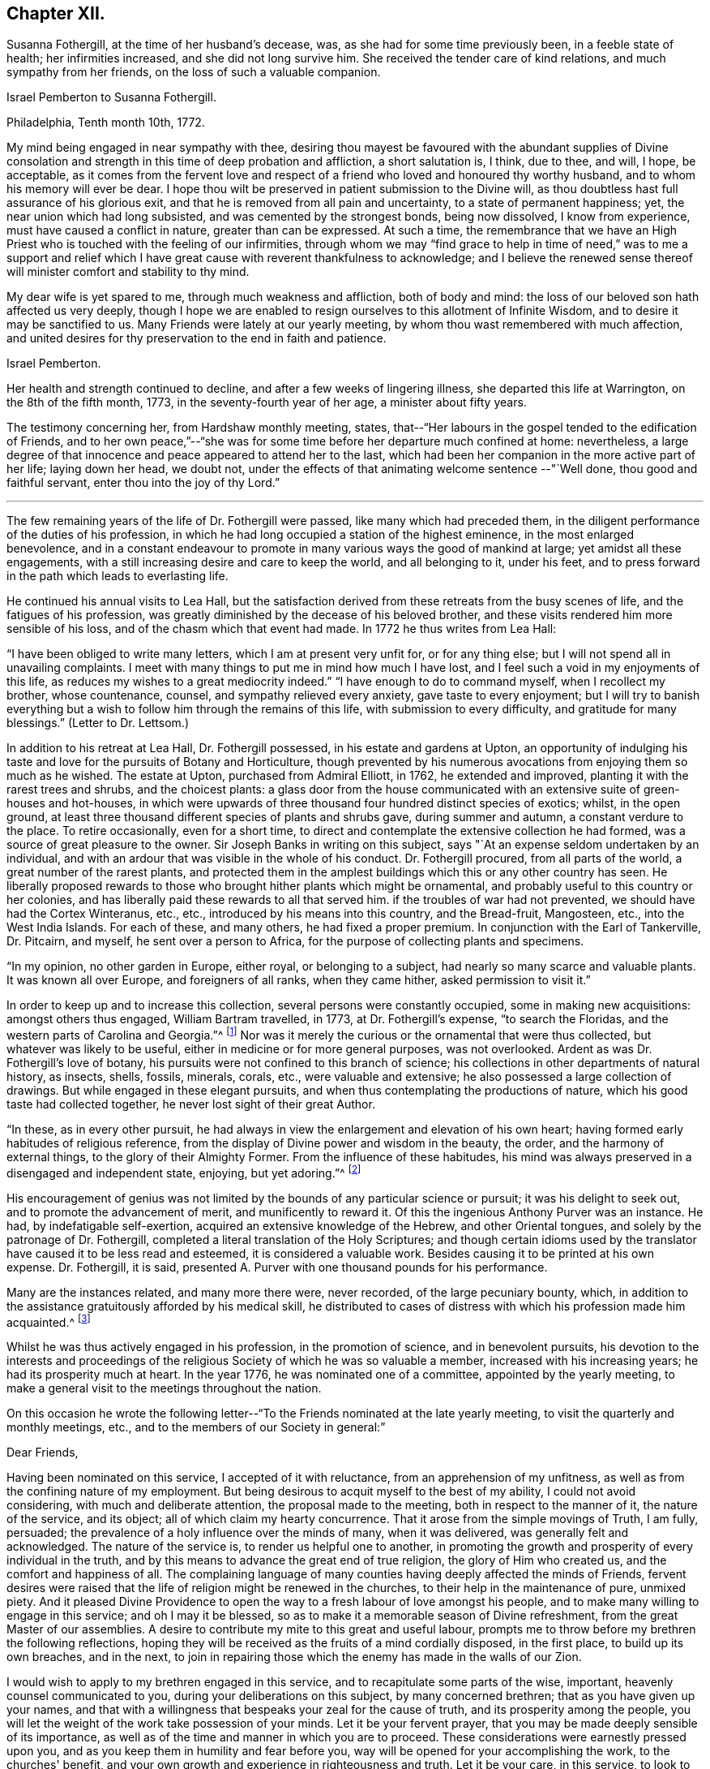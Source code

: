 == Chapter XII.

Susanna Fothergill, at the time of her husband's decease, was,
as she had for some time previously been, in a feeble state of health;
her infirmities increased, and she did not long survive him.
She received the tender care of kind relations, and much sympathy from her friends,
on the loss of such a valuable companion.

Israel Pemberton to Susanna Fothergill.

Philadelphia, Tenth month 10th, 1772.

My mind being engaged in near sympathy with thee,
desiring thou mayest be favoured with the abundant supplies of Divine
consolation and strength in this time of deep probation and affliction,
a short salutation is, I think, due to thee, and will, I hope, be acceptable,
as it comes from the fervent love and respect of a
friend who loved and honoured thy worthy husband,
and to whom his memory will ever be dear.
I hope thou wilt be preserved in patient submission to the Divine will,
as thou doubtless hast full assurance of his glorious exit,
and that he is removed from all pain and uncertainty, to a state of permanent happiness;
yet, the near union which had long subsisted, and was cemented by the strongest bonds,
being now dissolved, I know from experience, must have caused a conflict in nature,
greater than can be expressed.
At such a time,
the remembrance that we have an High Priest who
is touched with the feeling of our infirmities,
through whom we may "`find grace to help in time of need,`" was to me a support and
relief which I have great cause with reverent thankfulness to acknowledge;
and I believe the renewed sense thereof will minister comfort and stability to thy mind.

My dear wife is yet spared to me, through much weakness and affliction,
both of body and mind: the loss of our beloved son hath affected us very deeply,
though I hope we are enabled to resign ourselves to this allotment of Infinite Wisdom,
and to desire it may be sanctified to us.
Many Friends were lately at our yearly meeting,
by whom thou wast remembered with much affection,
and united desires for thy preservation to the end in faith and patience.

Israel Pemberton.

Her health and strength continued to decline, and after a few weeks of lingering illness,
she departed this life at Warrington, on the 8th of the fifth month, 1773,
in the seventy-fourth year of her age, a minister about fifty years.

The testimony concerning her, from Hardshaw monthly meeting, states,
that--"`Her labours in the gospel tended to the edification of Friends,
and to her own peace,`"--"`she was for some time
before her departure much confined at home:
nevertheless,
a large degree of that innocence and peace appeared to attend her to the last,
which had been her companion in the more active part of her life; laying down her head,
we doubt not, under the effects of that animating welcome sentence --"`Well done,
thou good and faithful servant, enter thou into the joy of thy Lord.`"

[.asterism]
'''

The few remaining years of the life of Dr. Fothergill were passed,
like many which had preceded them,
in the diligent performance of the duties of his profession,
in which he had long occupied a station of the highest eminence,
in the most enlarged benevolence,
and in a constant endeavour to promote in many various ways the good of mankind at large;
yet amidst all these engagements,
with a still increasing desire and care to keep the world, and all belonging to it,
under his feet, and to press forward in the path which leads to everlasting life.

He continued his annual visits to Lea Hall,
but the satisfaction derived from these retreats from the busy scenes of life,
and the fatigues of his profession,
was greatly diminished by the decease of his beloved brother,
and these visits rendered him more sensible of his loss,
and of the chasm which that event had made.
In 1772 he thus writes from Lea Hall:

"`I have been obliged to write many letters, which I am at present very unfit for,
or for any thing else; but I will not spend all in unavailing complaints.
I meet with many things to put me in mind how much I have lost,
and I feel such a void in my enjoyments of this life,
as reduces my wishes to a great mediocrity indeed.`"
"`I have enough to do to command myself, when I recollect my brother, whose countenance,
counsel, and sympathy relieved every anxiety, gave taste to every enjoyment;
but I will try to banish everything but a wish
to follow him through the remains of this life,
with submission to every difficulty, and gratitude for many blessings.`"
(Letter to Dr. Lettsom.)

In addition to his retreat at Lea Hall, Dr. Fothergill possessed,
in his estate and gardens at Upton,
an opportunity of indulging his taste and love
for the pursuits of Botany and Horticulture,
though prevented by his numerous avocations from enjoying them so much as he wished.
The estate at Upton, purchased from Admiral Elliott, in 1762, he extended and improved,
planting it with the rarest trees and shrubs, and the choicest plants:
a glass door from the house communicated with an
extensive suite of green-houses and hot-houses,
in which were upwards of three thousand four hundred distinct species of exotics; whilst,
in the open ground, at least three thousand different species of plants and shrubs gave,
during summer and autumn, a constant verdure to the place.
To retire occasionally, even for a short time,
to direct and contemplate the extensive collection he had formed,
was a source of great pleasure to the owner.
Sir Joseph Banks in writing on this subject,
says "`At an expense seldom undertaken by an individual,
and with an ardour that was visible in the whole of his conduct.
Dr. Fothergill procured, from all parts of the world,
a great number of the rarest plants,
and protected them in the amplest buildings which this or any other country has seen.
He liberally proposed rewards to those who
brought hither plants which might be ornamental,
and probably useful to this country or her colonies,
and has liberally paid these rewards to all that served him.
if the troubles of war had not prevented, we should have had the Cortex Winteranus, etc.,
etc., introduced by his means into this country, and the Bread-fruit, Mangosteen, etc.,
into the West India Islands.
For each of these, and many others, he had fixed a proper premium.
In conjunction with the Earl of Tankerville, Dr. Pitcairn, and myself,
he sent over a person to Africa, for the purpose of collecting plants and specimens.

"`In my opinion, no other garden in Europe, either royal, or belonging to a subject,
had nearly so many scarce and valuable plants.
It was known all over Europe, and foreigners of all ranks, when they came hither,
asked permission to visit it.`"

In order to keep up and to increase this collection,
several persons were constantly occupied, some in making new acquisitions:
amongst others thus engaged, William Bartram travelled, in 1773,
at Dr. Fothergill's expense, "`to search the Floridas,
and the western parts of Carolina and Georgia.`"^
footnote:[See his travels, 1 vol., London, 1792.]
Nor was it merely the curious or the ornamental that were thus collected,
but whatever was likely to be useful, either in medicine or for more general purposes,
was not overlooked.
Ardent as was Dr. Fothergill's love of botany,
his pursuits were not confined to this branch of science;
his collections in other departments of natural history, as insects, shells, fossils,
minerals, corals, etc., were valuable and extensive;
he also possessed a large collection of drawings.
But while engaged in these elegant pursuits,
and when thus contemplating the productions of nature,
which his good taste had collected together, he never lost sight of their great Author.

"`In these, as in every other pursuit,
he had always in view the enlargement and elevation of his own heart;
having formed early habitudes of religious reference,
from the display of Divine power and wisdom in the beauty, the order,
and the harmony of external things, to the glory of their Almighty Former.
From the influence of these habitudes,
his mind was always preserved in a disengaged and independent state, enjoying,
but yet adoring.`"^
footnote:["`An affectionate tribute to the memory of the late Dr. John Fothergill,
by W. Hird, M. D.`" London, 1781, page 13.]

His encouragement of genius was not limited by
the bounds of any particular science or pursuit;
it was his delight to seek out, and to promote the advancement of merit,
and munificently to reward it.
Of this the ingenious Anthony Purver was an instance.
He had, by indefatigable self-exertion, acquired an extensive knowledge of the Hebrew,
and other Oriental tongues, and solely by the patronage of Dr. Fothergill,
completed a literal translation of the Holy Scriptures;
and though certain idioms used by the translator
have caused it to be less read and esteemed,
it is considered a valuable work.
Besides causing it to be printed at his own expense.
Dr. Fothergill, it is said,
presented A. Purver with one thousand pounds for his performance.

Many are the instances related, and many more there were, never recorded,
of the large pecuniary bounty, which,
in addition to the assistance gratuitously afforded by his medical skill,
he distributed to cases of distress with which his profession made him acquainted.^
footnote:[The work was published in two vols., folio, 1764.
Anthony Purver died at Alton, in Hampshire, in 1777, aged seventy.]

Whilst he was thus actively engaged in his profession, in the promotion of science,
and in benevolent pursuits,
his devotion to the interests and proceedings of the
religious Society of which he was so valuable a member,
increased with his increasing years; he had its prosperity much at heart.
In the year 1776, he was nominated one of a committee, appointed by the yearly meeting,
to make a general visit to the meetings throughout the nation.

On this occasion he wrote the following letter--"`To
the Friends nominated at the late yearly meeting,
to visit the quarterly and monthly meetings, etc.,
and to the members of our Society in general:`"

Dear Friends,

Having been nominated on this service, I accepted of it with reluctance,
from an apprehension of my unfitness,
as well as from the confining nature of my employment.
But being desirous to acquit myself to the best of my ability,
I could not avoid considering, with much and deliberate attention,
the proposal made to the meeting, both in respect to the manner of it,
the nature of the service, and its object; all of which claim my hearty concurrence.
That it arose from the simple movings of Truth, I am fully, persuaded;
the prevalence of a holy influence over the minds of many, when it was delivered,
was generally felt and acknowledged.
The nature of the service is, to render us helpful one to another,
in promoting the growth and prosperity of every individual in the truth,
and by this means to advance the great end of true religion,
the glory of Him who created us, and the comfort and happiness of all.
The complaining language of many counties having deeply affected the minds of Friends,
fervent desires were raised that the life of religion might be renewed in the churches,
to their help in the maintenance of pure, unmixed piety.
And it pleased Divine Providence to open the way
to a fresh labour of love amongst his people,
and to make many willing to engage in this service; and oh I may it be blessed,
so as to make it a memorable season of Divine refreshment,
from the great Master of our assemblies.
A desire to contribute my mite to this great and useful labour,
prompts me to throw before my brethren the following reflections,
hoping they will be received as the fruits of a mind cordially disposed,
in the first place, to build up its own breaches, and in the next,
to join in repairing those which the enemy has made in the walls of our Zion.

I would wish to apply to my brethren engaged in this service,
and to recapitulate some parts of the wise, important,
heavenly counsel communicated to you, during your deliberations on this subject,
by many concerned brethren; that as you have given up your names,
and that with a willingness that bespeaks your zeal for the cause of truth,
and its prosperity among the people,
you will let the weight of the work take possession of your minds.
Let it be your fervent prayer, that you may be made deeply sensible of its importance,
as well as of the time and manner in which you are to proceed.
These considerations were earnestly pressed upon you,
and as you keep them in humility and fear before you,
way will be opened for your accomplishing the work, to the churches' benefit,
and your own growth and experience in righteousness and truth.
Let it be your care, in this service,
to look to that Arm of power which gathered us to be a people, and has hitherto,
in a good measure, preserved us one in faith and practice.
Wait for a degree of that wisdom which led our ancestors to
establish a most wholesome discipline amongst us,
for our preservation: and be it your chief care, in much brotherly love,
to strengthen the weak, and bring back the scattered, and by an awful labour,
to awake them to a sense of the holy principle of light, life, and grace,
to an obedience to it, to a knowledge of its blessed effects;
this is the one thing needful: and oh! that they may wrestle and prevail, as Jacob did,
and obtain the blessing, for yourselves, and for the whole heritage of God.

And you, my dear friends, who are the objects of the churches' care,
and amongst whom I rank myself, surrounded with many weaknesses, much imperfection,
far short of the excellency that adorned our predecessors,
yet struggling in hope after a belter life, freedom from entanglements, more love to God,
and his truth; yield to the word of exhortation;
receive this visit as a fresh renewal of the love of God,
and of help administered in the needful time.
Let us embrace the hand held out to help us, kiss the rod we may have deserved,
and give thanks to God for his mercy and loving-kindness,
in thus exciting a fresh concern in the church for the restoration of individuals.
Let us prepare ourselves, in sincerity,
to receive the word of exhortation in meekness and humility;
so shall we be made partakers of the benefits intended,
feel our strength renewed to run with alacrity the race that is set before us,
be made helpful to others in their progress, and having finished our course with joy,
leave a bright example to those who follow after us.

Under a sense of the great need we have to be afresh roused up to diligence,
I found a willingness to throw these few hints before my brethren,
as a testimony of my full unity with the proposition,
and my desire that it may be rendered effectual to the help of many,
and the general edification of the churches.

John Fothergill.

He united with a part of the committee in visiting the
meetings of Friends in Lancashire and Yorkshire,
his sister accompanying him in the latter.
In a subsequent letter, he thus speaks of the visit,
in terms more suited to the well known diffidence of his character,
than to the part which he took in the service: --

"`It was with much reluctance that I consented to be named on
such a service as that in which we took a small part,
I hope to our own help at least;
and if we either tended to hold up the hands of those who were qualified for the service,
or gave proofs that we had the fullest unity with it, we are glad.
We find, by several accounts, that the visit has been well received every where,
and many testimonies given of its utility.
I cannot forbear thinking, that times of distress are gradually, imperceptibly advancing;
the season may not be in my time, but I wish to be prepared for it if it should.

"`To my nephew and his family say,
that if they look back frequently to the worthy parts of their ancestry,
with a wish to follow their footsteps, they will be the better for it.
To all the progeny of our worthy father is the gracious regard of heaven extended,
and we ought to be abundantly thankful that so many are preserved from the
spots and stains of this life.`"-- (Dr. Fothergill to Sarah Bird,
Tenth month nth, 1776.)

Amongst the many distinguished men who, from similarity of pursuits.
Dr. Fothergill ranked amongst his intimate friends, was John Howard.
They were both engaged, though in different spheres,
in lessening the miseries of human life;
and in attempting to prevent those injuries and diseases which contagion produces,
they united their labours.
They were desired to attend before the House of Commons,
where they gave such information,
that an Act was passed on the subject of the health of prisoners,
and for preventing the gaol distemper, also for building penitentiary prisons.
These two eminent men, with George Whatley, were appointed by the king,
commissioners for fixing upon a site, and directing suitable buildings to be erected,
for carrying this new system into execution.
Again,
when the Legislature was informed of the great mortality amongst the
French and Spanish prisoners then confined at Winchester,
Dr. Fothergill was consulted,
and he recommended Dr. J. Carmichael Smith to superintend the prisons, to avert,
if possible, the spreading contagion:
the success which ensued confirmed the discernment evinced in the selection.
When the empress of Russia wished to introduce into her
dominions the practice of inoculation for the small-pox,
and desired her ambassador in England to send over a competent person,
he applied to Dr. Fothergill, who recommended Dr. (afterwards Baron) Dimsdale,
and he was, in consequence, appointed to that distinguished employment.

In common with many other good men,
Dr. Fothergill deeply lamented the unhappy contest
between Great Britain and the American colonies:
he had exerted himself by writing, and in various ways, to avert it.
He and his friend, David Barclay,
were authorised to attempt a compromise with Benjamin Franklin,
before his departure from England; accordingly, several conferences were held with him,
and some correspondence took place,
in endeavours to arrange the differences and establish
a permanent reconciliation between the two countries,
but the attempt proved unsuccessful.

It would be difficult to enumerate the various ways by which Dr. Fothergill
endeavoured to promote the advantage and the general good of his fellow-creatures;
independently of the opportunities afforded by his extensive practice as a physician,
and his high standing in general society,
he was often engaged in proposing plans conducive to this.
His enlarged mind, capable of embracing every object of usefulness and benevolence,
was enabled to accomplish much by the order and punctuality
which pervaded and regulated all his conduct.

A benevolence so comprehensive and universal could not
overlook the important subject of the right education of youth.
It did not escape his observing mind, and he was occupied with it for several years.
He saw with concern how much the young were exposed to temptation, and he wished,
by promoting a guarded education, to strike at the root of the evil.
He would willingly have included the whole community; but,
conscious that the attempt on so large a scale would be fruitless,
he confined his hopes and his attempts within the bounds of his own religious society,
in which his influence was great,
and where he knew he should receive assistance and support.

To this desire on the part of Dr. Fothergill,
the Society owes its valuable institution at Ackworth.
The circumstances which led to the establishment
of that school are thus related by Dr. Hird:
--

"`On his return from Cheshire, in the year 1777,
he did me the favour of being my guest for a few days.
In one of the many interviews he then had with his friends,
the conversation turned on an institution at Gildersome,
a small establishment for the education of the poorer children amongst the Society.
Dr. Fothergill inquired into its state and management,
and how far it might serve as a model for a larger undertaking.
The present state of the Foundling Hospital at Ackworth, was also mentioned;
erected at a vast expense, it was then in danger of dilapidation,
and ready for public sale.
This struck him forcibly--' Why may not this,' said he,
'serve the very purpose I am in pursuit of?'
The building, with an estate of eighty acres of land, was purchased, improved,
and furnished by subscription.
The Doctor set a generous example, by his own contribution,
and an endowment by his will in perpetuity.

In thus coming forward to secure by immediate purchase,
what appeared so desirable for the object in view,
Dr. Fothergill was assisted by his friend David Barclay, and some others.
With a generous confidence,
they trusted to the Society for confirming and
perpetuating that which they had thus begun.
The event fully proved that, in so reposing their trust, they did not err.
This undertaking,
of which Dr. Fothergill was so far the author as to have first
proposed it to the consideration of the Society,
he had the satisfaction of seeing fully established,
with every prospect of its fully answering the design of its benevolent founders.
It remained with him a near object of interest for the rest of his life.
A few months before his decease, he broke the silence in a committee, by saying,
he "`rejoiced with trembling`" at the success and the blessing
which he considered had thus far attended their labours.
His opinions on the intentions of the school, the suitable objects for it, etc.,
are fully developed in his well known "`Letter to a Friend in the country,
relative to the intended School at Ackworth,
in Yorkshire,`" which has several times been printed.
He had also much correspondence on this institution,
in which his sagacity has included almost every subject
connected with the establishment of the school,
even to very minute details.

For a series of years, indeed for the greater part of his life.
Dr. Fothergill had enjoyed good health,
and time seemed but slowly to diminish the vigour of his body,
or weaken the exertions of his mind; but it was evident,
after the decease of his brother, that he was less capable of enduring fatigue,
and that his annual visits to Lea Hall, and the recess thus obtained,
did not yield him that renovation of strength which, in former years,
had been the result of this retirement.
In the eleventh month, 1778, he was attacked with a severe internal complaint,
accompanied with intense pain, and which much reduced his strength.
Dr. Lettsom says--"`In the height of this distress, I visited him,
and found him calm and collected.
He described, with wonderful serenity of mind, his acute misery,
expressing a pious and Christian resignation, and adding,
'that if he had left any thing undone which he wished to have done,
it was perfecting the plan of Ackworth School; and likewise,
the complete arrangement of the rules of our religious Society.'^
footnote:[This work, although not completed until 1782,
had occupied the attention of the Meeting for Sufferings, of which Dr. Fothergill.
was an active member for a considerable time previously.]

In a few weeks the complaint abated, and he was again able to see his friends:
and forced by the importunities of those who sought relief from his medical skill,
he again resumed the duties of his arduous and active life.

Dr. Fothergill to Catharine (Payton) Phillips.

London, Twelfth month 5th, 1778.

Thy very affectionate letter to my sister,
revived the remembrance of that friendship which
has so long subsisted between my brother,
thyself and us, so strongly that I rather chose to answer it myself.
Through unmerited favour, I am in a probable way of recovery, though yet far from well.
My disorder was at first a common cold; I struggled with it,
under a necessity of great application, till at length it was accidentally increased,
and brought on other complaints.
I form hopes that by degrees it will give way.
My appetite and strength are gradually returning, and though yet unfit for going abroad,
I am easy and content.

I cannot express, in a short compass, the feelings of my mind on this trying occasion.
I have only to look back to that point when, if I had not been relieved,
I must in twenty-four hours have been numbered with the dead, and saw it most clearly,
with humbling gratitude for a degree of calm resignation to the Divine will,
secretly trusting in his power, goodness, and mercy.
And may I never forget the season.
Anxiety and fear united, presented themselves; but I endeavoured to be quiet,
and to trust in Him who alone is worthy to be confided in for ever.
What may now await me I know not.
I know too well my own inability to help myself, and to stay me, where I ought to remain,
without assistance above my own resolutions.
I shall wish, however, to detach myself from the world, as occasion may offer,
and to which this dispensation may, I hope, contribute.
I have not hurried into these numerous engagements, so far as I know of myself,
from any other motive than those which urged me on to
do the business of the present hour with diligence,
whether in the duty of my profession, the common calls of life,
or the affairs of the Society.

This plunge will oblige me to make some choice,
and its being so generally known will serve me as a just plea
for refusing many embarrassing distant engagements.
Such are my views and my desires at present, and I humbly trust that goodness and mercy,
which have given me my life as a prey, will not leave me.
Indeed, the general and cordial regard manifested to me, by Friends and others,
lays a strong obligation to gratitude upon me, and would prompt a desire to repay it.
But I must not give way.
I have hitherto done all I could to serve all within my reach,
and it is a satisfaction to feel that I have not
served an ungenerous or ungrateful public.

Thus, my dear friend, I have endeavoured to give thee a just state of our condition.
We know thy present desires for our good,
and may they be still continued when access is granted.

John & Ann Fothergill.

Some time after his recovery from this illness, he visited Ackworth School,
to endeavour to perfect his plan, and to perpetuate its advantages.
He was accompanied by his sister, and they also went to Knaresborough,
and the burial ground at Scotton, "`to pay,`" as he describes their visit,
"`the grateful tribute of a tear, at the side of an honoured parent's grave;
to see that his sepulchre was not laid waste to the beasts of the field,
but secured from the ravages of neglect, was to us a pleasing duty.
Firmly persuaded that we had not the least cause to mourn on his account,
and nothing left, more becoming us, than to call to mind his precepts, and his example,
we left the solitary spot with hearts full of
reverent thankfulness that such was our father,
and that we were so far favoured as to be able
to remember him with gratitude and affection.`"

The burial ground at Scotton is still occasionally used by Friends.
It is beautifully situated on rising ground, amidst extensive woodlands,
and surrounded by aged trees which Dr. Fothergill had planted,
and which continue to show that they had been
placed there by the hand of judgment and taste.
In a visit made to this lonely and interesting place, in the autumn of 1842,
the fences were found in good order,
but cattle were allowed to graze amongst the ancient grave-stones,
now much overgrown with moss; the inscriptions might still be deciphered,
but none of them marked the spot where the venerable
remains of that faithful servant of his Lord reposed.

The firmest constitution, the most temperate life, must at length yield.
On the 12th of the twelfth month, 1780,
Dr. Fothergill experienced a severe return of his former complaint,
which the united efforts of several of the most eminent medical men could not remove;
and although he received some slight relief by surgical aid,
the intense pain which accompanied the disease throughout, remained unsubdued,
and under its effects his strength rapidly gave way.
Yet, in the midst of this extremity of suffering his mind was preserved calm and serene;
he expressed a hope that he had not lived in vain,
but had endeavoured in degree to answer the end of his creation,
by sacrificing interested considerations,
and by his care for the good of his fellow creatures.
His firm belief in his Redeemer did not forsake him in this trying hour;
and to his deeply afflicted sister he often addressed words of comfort, saying,
"`All is well with me; through the mercy of God, in Jesus Christ,
I am going to a blessed and happy eternity: my troubles are ended, mourn not for me.`"
In this peaceful state of mind he departed this life, at his house, in Harpur street,
on the 26th of the twelfth month, 1780, in the sixty-ninth year of his age.

His remains, attended by a large concourse,
who assembled to manifest their love and respect for his character,
and their sorrow for the loss of such a man, were conveyed to Winchmore-hill,
and interred in Friends' burying ground there on the 5th of first month, 1781,
after a large and solemn meeting.

Much more might have been said respecting Dr. Fothergill,
but accounts of his life have been already frequently printed.
Soon after his decease, his relatives.
Dr. W. Hird, and Dr. G. Thompson, each wrote sketches of his character,
or tributes to his memory; his friend.
Dr. Lettsom, also collected his.
works, and published them, with a full account of his life;
this passed through at least four editions,
and is the fullest and best account of him that has appeared.
Another collection of his works, with a life prefixed,
was also published early after his death, by J. Elliott, M.D.;
but this abounds with errors--few of the particulars
respecting himself or his family being correctly stated;
some of these errors have been copied into other accounts of him more recently published.

From early youth, even when but eight or nine years old,
his love for the productions of nature was developed; and at that early period,
he took pleasure in studying the forms of plants,
and acquiring a knowledge of their qualities, with reference to their powers of healing;
thus early was he engaged in a preparation for that profession,
in which he afterwards justly attained to so high an eminence.
To an extraordinary sagacity and discernment in treating disease, he was accustomed,
as he has been reverently heard to say,
to seek the Divine blessing upon his endeavours to restore those under his care.
In the early part of this volume, it is stated,
that he and his brother Samuel were at school together at Briggflats;
subsequent information renders it more probable that
they were placed in the family of some friend there,
but attended the celebrated grammar school at Sedberg, not quite two miles distant.
The earlier part of Samuel's education he received at the grammar school of Yoresbridge,
near Askrigg, not far from the place of his nativity.

To his fondly attached sister, the death of Dr. Fothergill was a severe trial.
The loss of a tender and affectionate friend, and pleasant companion, was irreparable:
a near and close attachment had subsisted between them from childhood,
and with him was connected all her earthly enjoyments;
he brought around her the best society,
for the good and wise of every country sought and found in him a kindred mind.
She was now lonely, the solitary survivor of a numerous family,
and to her gentle and affectionate heart the stroke which severed them was sharp,
but she bore it with quiet and patient acquiescence in the Divine will.
She was a truly religious woman, for many years in the station of an elder,
well concerned for the good of our religious Society,
and earnest in the support of its discipline; kind, benevolent,
and much given to hospitality; every first and fifth-day she had a dinner provided,
for strangers who might attend Westminster meeting, to which she belonged,
whether ministers or others.
She was much respected and beloved, and a faithful, discreet counsellor to many,
who sought her advice in their various perplexities.
She survived her brother many years, and in old age became very feeble in body,
and her mental faculties much declined;
but it was evident that her mind was still visited and
sustained by the influence of Divine love,
which preserved her in a tender and innocent state to the latest period of a long life.

She died at her house in Great Russel street, on the 8th of seventh month, 1802,
aged eighty-four years, and was interred at Winchmore-hill.

The salvation of the righteous is of the Lord:
He is their strength in the time of trouble.

The Lord shall help them, and deliver them, and save them, because they trust in him;
and their inheritance shall be for ever.